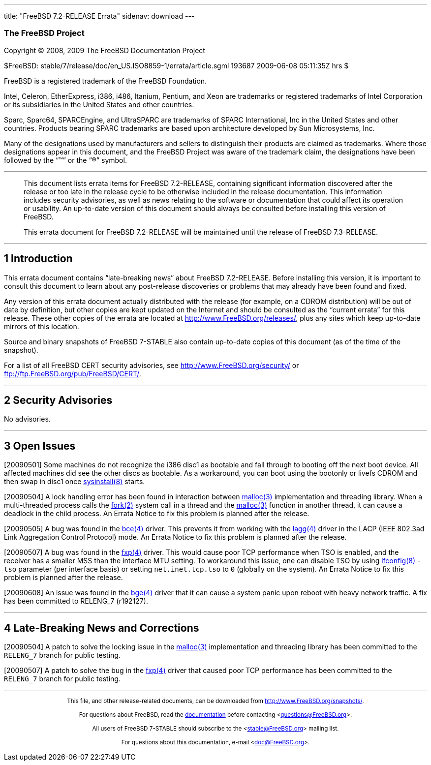 ---
title: "FreeBSD 7.2-RELEASE Errata"
sidenav: download
---

++++


<h3 class="CORPAUTHOR">The FreeBSD Project</h3>

<p class="COPYRIGHT">Copyright &copy; 2008, 2009 The FreeBSD Documentation Project</p>

<p class="PUBDATE">$FreeBSD: stable/7/release/doc/en_US.ISO8859-1/errata/article.sgml
193687 2009-06-08 05:11:35Z hrs $<br />
</p>

<div class="LEGALNOTICE"><a id="TRADEMARKS" name="TRADEMARKS"></a>
<p>FreeBSD is a registered trademark of the FreeBSD Foundation.</p>

<p>Intel, Celeron, EtherExpress, i386, i486, Itanium, Pentium, and Xeon are trademarks or
registered trademarks of Intel Corporation or its subsidiaries in the United States and
other countries.</p>

<p>Sparc, Sparc64, SPARCEngine, and UltraSPARC are trademarks of SPARC International, Inc
in the United States and other countries. Products bearing SPARC trademarks are based
upon architecture developed by Sun Microsystems, Inc.</p>

<p>Many of the designations used by manufacturers and sellers to distinguish their
products are claimed as trademarks. Where those designations appear in this document, and
the FreeBSD Project was aware of the trademark claim, the designations have been followed
by the &#8220;&trade;&#8221; or the &#8220;&reg;&#8221; symbol.</p>
</div>

<hr />
</div>

<blockquote class="ABSTRACT">
<div class="ABSTRACT"><a id="AEN17" name="AEN17"></a>
<p>This document lists errata items for FreeBSD 7.2-RELEASE, containing significant
information discovered after the release or too late in the release cycle to be otherwise
included in the release documentation. This information includes security advisories, as
well as news relating to the software or documentation that could affect its operation or
usability. An up-to-date version of this document should always be consulted before
installing this version of FreeBSD.</p>

<p>This errata document for FreeBSD 7.2-RELEASE will be maintained until the release of
FreeBSD 7.3-RELEASE.</p>
</div>
</blockquote>

<div class="SECT1">
<hr />
<h2 class="SECT1"><a id="INTRO" name="INTRO">1 Introduction</a></h2>

<p>This errata document contains &#8220;late-breaking news&#8221; about FreeBSD
7.2-RELEASE. Before installing this version, it is important to consult this document to
learn about any post-release discoveries or problems that may already have been found and
fixed.</p>

<p>Any version of this errata document actually distributed with the release (for
example, on a CDROM distribution) will be out of date by definition, but other copies are
kept updated on the Internet and should be consulted as the &#8220;current errata&#8221;
for this release. These other copies of the errata are located at <a
href="http://www.FreeBSD.org/releases/"
target="_top">http://www.FreeBSD.org/releases/</a>, plus any sites which keep up-to-date
mirrors of this location.</p>

<p>Source and binary snapshots of FreeBSD 7-STABLE also contain up-to-date copies of this
document (as of the time of the snapshot).</p>

<p>For a list of all FreeBSD CERT security advisories, see <a
href="http://www.FreeBSD.org/security/"
target="_top">http://www.FreeBSD.org/security/</a> or <a
href="ftp://ftp.FreeBSD.org/pub/FreeBSD/CERT/"
target="_top">ftp://ftp.FreeBSD.org/pub/FreeBSD/CERT/</a>.</p>
</div>

<div class="SECT1">
<hr />
<h2 class="SECT1"><a id="SECURITY" name="SECURITY">2 Security Advisories</a></h2>

<p>No advisories.</p>
</div>

<div class="SECT1">
<hr />
<h2 class="SECT1"><a id="OPEN-ISSUES" name="OPEN-ISSUES">3 Open Issues</a></h2>

<p>[20090501] Some machines do not recognize the i386 disc1 as bootable and fall through
to booting off the next boot device. All affected machines did see the other discs as
bootable. As a workaround, you can boot using the bootonly or livefs CDROM and then swap
in disc1 once <a
href="http://www.FreeBSD.org/cgi/man.cgi?query=sysinstall&sektion=8&manpath=FreeBSD+7.2-stable">
<span class="CITEREFENTRY"><span class="REFENTRYTITLE">sysinstall</span>(8)</span></a>
starts.</p>

<p>[20090504] A lock handling error has been found in interaction between <a
href="http://www.FreeBSD.org/cgi/man.cgi?query=malloc&sektion=3&manpath=FreeBSD+7.2-stable">
<span class="CITEREFENTRY"><span class="REFENTRYTITLE">malloc</span>(3)</span></a>
implementation and threading library. When a multi-threaded process calls the <a
href="http://www.FreeBSD.org/cgi/man.cgi?query=fork&sektion=2&manpath=FreeBSD+7.2-stable">
<span class="CITEREFENTRY"><span class="REFENTRYTITLE">fork</span>(2)</span></a> system
call in a thread and the <a
href="http://www.FreeBSD.org/cgi/man.cgi?query=malloc&sektion=3&manpath=FreeBSD+7.2-stable">
<span class="CITEREFENTRY"><span class="REFENTRYTITLE">malloc</span>(3)</span></a>
function in another thread, it can cause a deadlock in the child process. An Errata
Notice to fix this problem is planned after the release.</p>

<p>[20090505] A bug was found in the <a
href="http://www.FreeBSD.org/cgi/man.cgi?query=bce&sektion=4&manpath=FreeBSD+7.2-stable"><span
 class="CITEREFENTRY"><span class="REFENTRYTITLE">bce</span>(4)</span></a> driver. This
prevents it from working with the <a
href="http://www.FreeBSD.org/cgi/man.cgi?query=lagg&sektion=4&manpath=FreeBSD+7.2-stable">
<span class="CITEREFENTRY"><span class="REFENTRYTITLE">lagg</span>(4)</span></a> driver
in the LACP (IEEE 802.3ad Link Aggregation Control Protocol) mode. An Errata Notice to
fix this problem is planned after the release.</p>

<p>[20090507] A bug was found in the <a
href="http://www.FreeBSD.org/cgi/man.cgi?query=fxp&sektion=4&manpath=FreeBSD+7.2-stable"><span
 class="CITEREFENTRY"><span class="REFENTRYTITLE">fxp</span>(4)</span></a> driver. This
would cause poor TCP performance when TSO is enabled, and the receiver has a smaller MSS
than the interface MTU setting. To workaround this issue, one can disable TSO by using <a
href="http://www.FreeBSD.org/cgi/man.cgi?query=ifconfig&sektion=8&manpath=FreeBSD+7.2-stable">
<span class="CITEREFENTRY"><span class="REFENTRYTITLE">ifconfig</span>(8)</span></a>
<code class="OPTION">-tso</code> parameter (per interface basis) or setting <code
class="VARNAME">net.inet.tcp.tso</code> to <tt class="LITERAL">0</tt> (globally on the
system). An Errata Notice to fix this problem is planned after the release.</p>

<p>[20090608] An issue was found in the <a
href="http://www.FreeBSD.org/cgi/man.cgi?query=bge&sektion=4&manpath=FreeBSD+7.2-stable"><span
 class="CITEREFENTRY"><span class="REFENTRYTITLE">bge</span>(4)</span></a> driver that it
can cause a system panic upon reboot with heavy network traffic. A fix has been committed
to RELENG_7 (r192127).</p>
</div>

<div class="SECT1">
<hr />
<h2 class="SECT1"><a id="LATE-NEWS" name="LATE-NEWS">4 Late-Breaking News and
Corrections</a></h2>

<p>[20090504] A patch to solve the locking issue in the <a
href="http://www.FreeBSD.org/cgi/man.cgi?query=malloc&sektion=3&manpath=FreeBSD+7.2-stable">
<span class="CITEREFENTRY"><span class="REFENTRYTITLE">malloc</span>(3)</span></a>
implementation and threading library has been committed to the <tt
class="LITERAL">RELENG_7</tt> branch for public testing.</p>

<p>[20090507] A patch to solve the bug in the <a
href="http://www.FreeBSD.org/cgi/man.cgi?query=fxp&sektion=4&manpath=FreeBSD+7.2-stable"><span
 class="CITEREFENTRY"><span class="REFENTRYTITLE">fxp</span>(4)</span></a> driver that
caused poor TCP performance has been committed to the <tt class="LITERAL">RELENG_7</tt>
branch for public testing.</p>
</div>
</div>

<hr />
<p align="center"><small>This file, and other release-related documents, can be
downloaded from <a
href="http://www.FreeBSD.org/snapshots/">http://www.FreeBSD.org/snapshots/</a>.</small></p>

<p align="center"><small>For questions about FreeBSD, read the <a
href="http://www.FreeBSD.org/docs.html">documentation</a> before contacting &#60;<a
href="mailto:questions@FreeBSD.org">questions@FreeBSD.org</a>&#62;.</small></p>

<p align="center"><small>All users of FreeBSD 7-STABLE should subscribe to the &#60;<a
href="mailto:stable@FreeBSD.org">stable@FreeBSD.org</a>&#62; mailing list.</small></p>

<p align="center"><small>For questions about this documentation, e-mail &#60;<a
href="mailto:doc@FreeBSD.org">doc@FreeBSD.org</a>&#62;.</small></p>
++++


